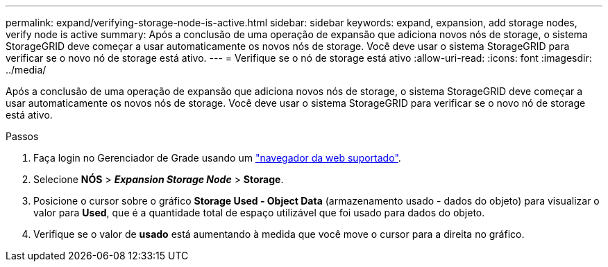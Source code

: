 ---
permalink: expand/verifying-storage-node-is-active.html 
sidebar: sidebar 
keywords: expand, expansion, add storage nodes, verify node is active 
summary: Após a conclusão de uma operação de expansão que adiciona novos nós de storage, o sistema StorageGRID deve começar a usar automaticamente os novos nós de storage. Você deve usar o sistema StorageGRID para verificar se o novo nó de storage está ativo. 
---
= Verifique se o nó de storage está ativo
:allow-uri-read: 
:icons: font
:imagesdir: ../media/


[role="lead"]
Após a conclusão de uma operação de expansão que adiciona novos nós de storage, o sistema StorageGRID deve começar a usar automaticamente os novos nós de storage. Você deve usar o sistema StorageGRID para verificar se o novo nó de storage está ativo.

.Passos
. Faça login no Gerenciador de Grade usando um link:../admin/web-browser-requirements.html["navegador da web suportado"].
. Selecione *NÓS* > *_Expansion Storage Node_* > *Storage*.
. Posicione o cursor sobre o gráfico *Storage Used - Object Data* (armazenamento usado - dados do objeto) para visualizar o valor para *Used*, que é a quantidade total de espaço utilizável que foi usado para dados do objeto.
. Verifique se o valor de *usado* está aumentando à medida que você move o cursor para a direita no gráfico.

